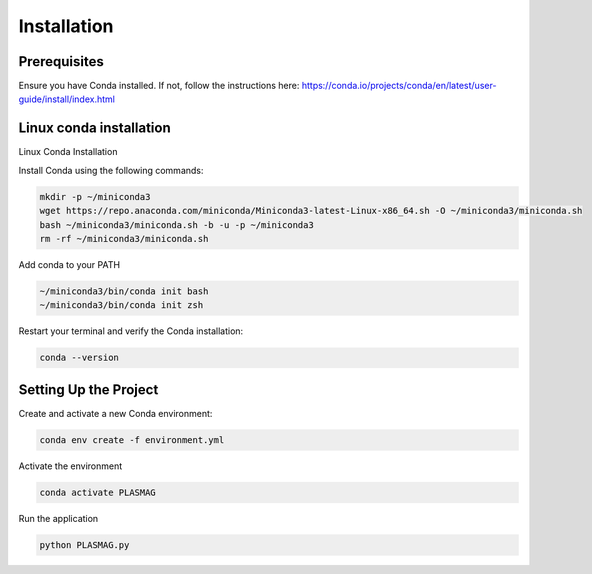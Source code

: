 Installation
============

Prerequisites
~~~~~~~~~~~~~

Ensure you have Conda installed. If not, follow the instructions here:
https://conda.io/projects/conda/en/latest/user-guide/install/index.html

Linux conda installation
~~~~~~~~~~~~~~~~~~~~~~~~

Linux Conda Installation

Install Conda using the following commands:

.. code:: bash

   mkdir -p ~/miniconda3
   wget https://repo.anaconda.com/miniconda/Miniconda3-latest-Linux-x86_64.sh -O ~/miniconda3/miniconda.sh
   bash ~/miniconda3/miniconda.sh -b -u -p ~/miniconda3
   rm -rf ~/miniconda3/miniconda.sh

Add conda to your PATH

.. code:: bash

   ~/miniconda3/bin/conda init bash
   ~/miniconda3/bin/conda init zsh

Restart your terminal and verify the Conda installation:

.. code:: bash

   conda --version

Setting Up the Project
~~~~~~~~~~~~~~~~~~~~~~

Create and activate a new Conda environment:

.. code:: bash

   conda env create -f environment.yml

Activate the environment

.. code:: bash

   conda activate PLASMAG

Run the application

.. code:: bash

   python PLASMAG.py